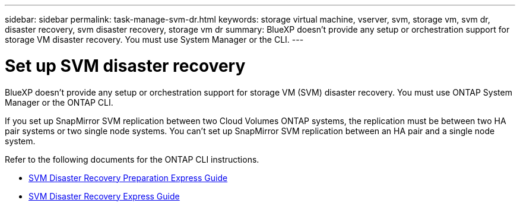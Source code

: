 ---
sidebar: sidebar
permalink: task-manage-svm-dr.html
keywords: storage virtual machine, vserver, svm, storage vm, svm dr, disaster recovery, svm disaster recovery, storage vm dr
summary: BlueXP doesn't provide any setup or orchestration support for storage VM disaster recovery. You must use System Manager or the CLI.
---

= Set up SVM disaster recovery
:hardbreaks:
:nofooter:
:icons: font
:linkattrs:
:imagesdir: ./media/

[.lead]
BlueXP doesn't provide any setup or orchestration support for storage VM (SVM) disaster recovery. You must use ONTAP System Manager or the ONTAP CLI.

If you set up SnapMirror SVM replication between two Cloud Volumes ONTAP systems, the replication must be between two HA pair systems or two single node systems. You can't set up SnapMirror SVM replication between an HA pair and a single node system.

Refer to the following documents for the ONTAP CLI instructions.

* https://library.netapp.com/ecm/ecm_get_file/ECMLP2839856[SVM Disaster Recovery Preparation Express Guide^]
* https://library.netapp.com/ecm/ecm_get_file/ECMLP2839857[SVM Disaster Recovery Express Guide^]
